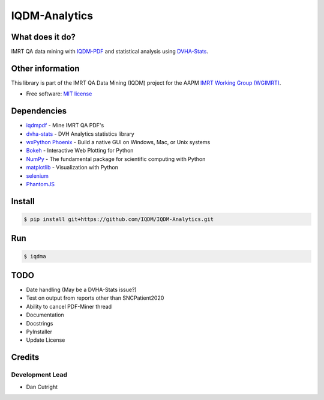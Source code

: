 IQDM-Analytics
==============

|pypi| |lgtm| |lgtm-cq| |lines| |repo-size| |code-style|

What does it do?
----------------
IMRT QA data mining with `IQDM-PDF <https://github.com/IQDM/IQDM-PDF>`__ and statistical analysis using `DVHA-Stats <http://stats.dvhanalytics.com>`__.


Other information
-----------------
This library is part of the IMRT QA Data Mining (IQDM) project for
the AAPM `IMRT Working Group (WGIMRT) <https://www.aapm.org/org/structure/?committee_code=WGIMRT>`__.

-  Free software: `MIT license <https://github.com/IQDM/IQDM-Analytics/blob/master/LICENSE>`__


Dependencies
------------
* `iqdmpdf <https://github.com/IQDM/IQDM-PDF>`__ - Mine IMRT QA PDF's
* `dvha-stats <http://stats.dvhanalytics.com>`__ - DVH Analytics statistics library
* `wxPython Phoenix <https://github.com/wxWidgets/Phoenix>`__ - Build a native GUI on Windows, Mac, or Unix systems
* `Bokeh <https://github.com/bokeh/bokeh>`__ - Interactive Web Plotting for Python
* `NumPy <http://numpy.org>`__ - The fundamental package for scientific computing with Python
* `matplotlib <http://matplotlib.org>`__ - Visualization with Python
* `selenium <https://github.com/SeleniumHQ/selenium/>`__
* `PhantomJS <https://phantomjs.org/>`__


Install
-------

.. code-block:: console

    $ pip install git+https://github.com/IQDM/IQDM-Analytics.git


Run
---

.. code-block:: console

    $ iqdma



TODO
----

- Date handling (May be a DVHA-Stats issue?)
- Test on output from reports other than SNCPatient2020
- Ability to cancel PDF-Miner thread
- Documentation
- Docstrings
- PyInstaller
- Update License


Credits
-------

----------------
Development Lead
----------------

* Dan Cutright


.. |pypi| image:: https://img.shields.io/pypi/v/iqdma.svg
   :target: https://pypi.org/project/iqdma
   :alt: PyPI
.. |lgtm-cq| image:: https://img.shields.io/lgtm/grade/python/g/IQDM/IQDM-Analytics.svg?logo=lgtm&label=code%20quality
   :target: https://lgtm.com/projects/g/IQDM/IQDM-Analytics/context:python
   :alt: lgtm code quality
.. |lgtm| image:: https://img.shields.io/lgtm/alerts/g/IQDM/IQDM-Analytics.svg?logo=lgtm
   :target: https://lgtm.com/projects/g/IQDM/IQDM-Analytics/alerts
   :alt: lgtm
.. |lines| image:: https://img.shields.io/tokei/lines/github/iqdm/iqdm-analytics
   :target: https://img.shields.io/tokei/lines/github/iqdm/iqdm-analytics
   :alt: Lines of code
.. |repo-size| image:: https://img.shields.io/github/languages/code-size/iqdm/iqdm-analytics
   :target: https://img.shields.io/github/languages/code-size/iqdm/iqdm-analytics
   :alt: Repo Size
.. |code-style| image:: https://img.shields.io/badge/code%20style-black-000000.svg
   :target: https://github.com/psf/black
   :alt: Code style: black